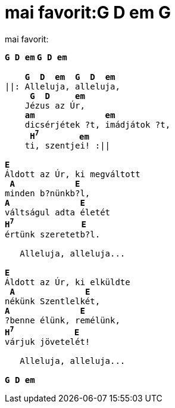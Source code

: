 = mai favorit:G D em G

:slug: mai_favorit_g_d_em_g
:category: regi
:tags: hu
:date: 2005-05-15T23:55:16Z
++++
mai favorit:<pre><b>G D</b> <b>em</b><span style="font-family: mon;"><span style="font-weight: bold;"> </span></span><b>G D</b> <b>em</b><br><br>    <b>G</b>  <b>D</b>  <b>em</b>  <b>G</b>  <b>D</b>  <b>em</b><br>||: Alleluja, alleluja,<br>     <b>G</b>  <b>D</b>     <b>em</b><br>    Jézus az Úr,<br>    <b>am</b>              <b>em</b><br>    dicsérjétek ?t, imádjátok ?t,<br>     <b>H<sup>7</sup></b>        <b>em</b><br>    ti, szentjei! :||<br><br><b>E</b><br>Áldott az Úr, ki megváltott<br> <b>A</b>            <b>E</b><br>minden b?nünkb?l,<br><b>A</b>              <b>E</b><br>váltságul adta életét<br><b>H<sup>7</sup></b>             <span style="font-family: mon;"><span style="font-weight: bold;"> </span></span><b>E</b><br>értünk szeretetb?l.<br><br>   Alleluja, alleluja...<br><br><b>E</b><br>Áldott az Úr, ki elküldte<br> <b>A</b>              <b>E</b><br>nékünk Szentlelkét,<br><b>A</b>              <b>E</b><br>?benne élünk, remélünk,<br><b>H<sup>7</sup></b>            <b>E</b><br>várjuk jövetelét!<br><br>   Alleluja, alleluja...<br><br><b>G</b> <b>D</b> <b>em</b></pre>
++++
